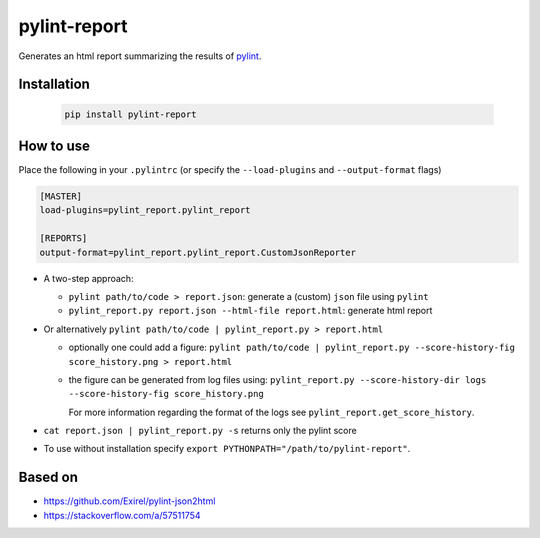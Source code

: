 pylint-report
==============

Generates an html report summarizing the results of `pylint <https://www.pylint.org/>`_.

Installation
-------------

  .. code-block:: shell

     pip install pylint-report

How to use
-----------

Place the following in your ``.pylintrc`` (or specify the ``--load-plugins`` and ``--output-format`` flags)

.. code-block:: shell

   [MASTER]
   load-plugins=pylint_report.pylint_report

   [REPORTS]
   output-format=pylint_report.pylint_report.CustomJsonReporter

* A two-step approach:

  + ``pylint path/to/code > report.json``: generate a (custom) ``json`` file using ``pylint``

  + ``pylint_report.py report.json --html-file report.html``: generate html report

* Or alternatively ``pylint path/to/code | pylint_report.py > report.html``

  + optionally one could add a figure: ``pylint path/to/code | pylint_report.py --score-history-fig score_history.png > report.html``

  + the figure can be generated from log files using: ``pylint_report.py --score-history-dir logs --score-history-fig score_history.png``

    For more information regarding the format of the logs see ``pylint_report.get_score_history``.

* ``cat report.json | pylint_report.py -s`` returns only the pylint score

* To use without installation specify ``export PYTHONPATH="/path/to/pylint-report"``.

Based on
---------

* https://github.com/Exirel/pylint-json2html
* https://stackoverflow.com/a/57511754
